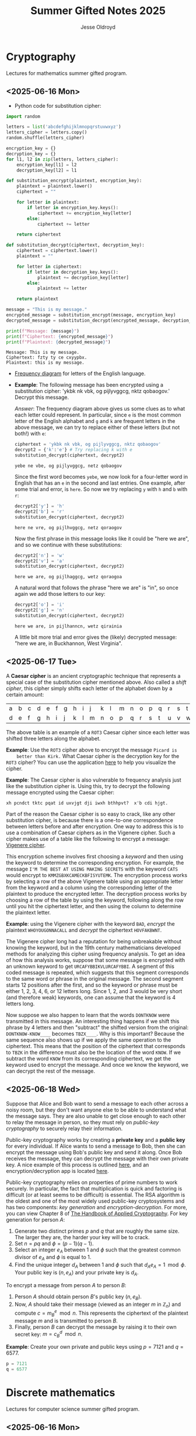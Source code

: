 #+TITLE: Summer Gifted Notes 2025
#+AUTHOR: Jesse Oldroyd

* Cryptography
  :PROPERTIES:
  :EXPORT_FILE_NAME: cryptography
  :END:
  Lectures for mathematics summer gifted program.
** <2025-06-16 Mon>
   - Python code for substitution cipher:
   #+begin_src python :results output :session yes :exports both
     import random

     letters = list('abcdefghijklmnopqrstuvwxyz')
     letters_cipher = letters.copy()
     random.shuffle(letters_cipher)

     encryption_key = {}
     decryption_key = {}
     for l1, l2 in zip(letters, letters_cipher):
         encryption_key[l1] = l2
         decryption_key[l2] = l1

     def substitution_encrypt(plaintext, encryption_key):
         plaintext = plaintext.lower()
         ciphertext = ""

         for letter in plaintext:
             if letter in encryption_key.keys():
                 ciphertext += encryption_key[letter]
             else:
                 ciphertext += letter

         return ciphertext

     def substitution_decrypt(ciphertext, decryption_key):
         ciphertext = ciphertext.lower()
         plaintext = ""

         for letter in ciphertext:
             if letter in decryption_key.keys():
                 plaintext += decryption_key[letter]
             else:
                 plaintext += letter

         return plaintext

     message = "This is my message."
     encrypted_message = substitution_encrypt(message, encryption_key)
     decrypted_message = substitution_decrypt(encrypted_message, decryption_key)

     print(f"Message: {message}")
     print(f"Ciphertext: {encrypted_message}")
     print(f"Plaintext: {decrypted_message}")
   #+end_src

   #+RESULTS:
   : Message: This is my message.
   : Ciphertext: fzty ty ce cxyypbx.
   : Plaintext: this is my message.

   - [[https://pi.math.cornell.edu/~mec/2003-2004/cryptography/subs/frequencies.html][Frequency diagram]] for letters of the English language.

   - *Example*: The following message has been encrypted using a substitution
     cipher: 'ykbk nk vbk, og pijlyvggcg, nktz qobaogov.'
     Decrypt this message.

     /Answer/: The frequency diagram above gives us some clues as to what each
     letter could represent.  In particular, since ~e~ is the most common letter
     of the English alphabet and ~g~ and ~k~ are frequent letters in the above
     message, we can try to replace either of these letters (but not both!) with
     ~e~:
     #+begin_src python :session yes :exports both
       ciphertext = 'ykbk nk vbk, og pijlyvggcg, nktz qobaogov'
       decrypt2 = {'k':'e'} # Try replacing k with e
       substitution_decrypt(ciphertext, decrypt2)
     #+end_src

     #+RESULTS:
     : yebe ne vbe, og pijlyvggcg, netz qobaogov

     Since the first word becomes ~yebe~, we now look for a four-letter word in
     English that has an ~e~ in the second and last entries.  One example, after
     some trial and error, is ~here~.  So now we try replacing ~y~ with ~h~ and
     ~b~ with ~r~:
     #+begin_src python :session yes :exports both
       decrypt2['y'] = 'h'
       decrypt2['b'] = 'r'
       substitution_decrypt(ciphertext, decrypt2)
     #+end_src

     #+RESULTS:
     : here ne vre, og pijlhvggcg, netz qoraogov

     Now the first phrase in this message looks like it could be "here we are",
     and so we continue with these substitutions:
     #+begin_src python :session yes :exports both
       decrypt2['n'] = 'w'
       decrypt2['v'] = 'a'
       substitution_decrypt(ciphertext, decrypt2)
     #+end_src

     #+RESULTS:
     : here we are, og pijlhaggcg, wetz qoraogoa

     A natural word that follows the phrase "here we are" is "in", so once again
     we add those letters to our key:
     #+begin_src python :session yes :exports both
       decrypt2['o'] = 'i'
       decrypt2['g'] = 'n'
       substitution_decrypt(ciphertext, decrypt2)
     #+end_src

     #+RESULTS:
     : here we are, in pijlhanncn, wetz qirainia

     A little bit more trial and error gives the (likely) decrypted message:
     "here we are, in Buckhannon, West Virginia".
** <2025-06-17 Tue>
   A *Caesar cipher* is an ancient cryptographic technique that represents a
   special case of the substitution cipher mentioned above.  Also called a
   /shift cipher/, this cipher simply shifts each letter of the alphabet down by
   a certain amount:
   | a | b | c | d | e | f | g | h | i | j | k | l | m | n | o | p | q | r | s | t | u | v | w | x | y | z |
   | d | e | f | g | h | i | j | k | l | m | n | o | p | q | r | s | t | u | v | w | x | y | z | a | b | c |

   The above table is an example of a ~ROT3~ Caesar cipher since each letter was
   shifted three letters along the alphabet.

   *Example*: Use the ~ROT3~ cipher above to encrypt the message ~Picard is
    better than Kirk.~  What Caesar cipher is the decryption key for the ~ROT3~
    cipher?  You can use the application [[https://caesar-cipher.com/caesar-cipher-wheel][here]] to help you visualize the cipher.

   *Example*: The Caesar cipher is also vulnerable to frequency analysis just
    like the substitution cipher is.  Using this, try to decrypt the following
    message encrypted using the Caesar cipher:
    #+begin_src python :results output :exports results
      letters = list('abcdefghijklmnopqrstuvwxyz')
      letters_rotated = []
      for j in range(26):
          new_letter_pos = (j+15)%26
          letters_rotated.append(letters[new_letter_pos])

      message = "Is anyone even able to figure out this message?  I'm not sure."

      encryption_key = {}
      decryption_key = {}
      for l1, l2 in zip(letters, letters_rotated):
          encryption_key[l1] = l2
          decryption_key[l2] = l1

      def substitution_encrypt(plaintext, encryption_key):
          plaintext = plaintext.lower()
          ciphertext = ""

          for letter in plaintext:
              if letter in encryption_key.keys():
                  ciphertext += encryption_key[letter]
              else:
                  ciphertext += letter

          return ciphertext

      def substitution_decrypt(ciphertext, decryption_key):
          ciphertext = ciphertext.lower()
          plaintext = ""

          for letter in ciphertext:
              if letter in decryption_key.keys():
                  plaintext += decryption_key[letter]
              else:
                  plaintext += letter

          return plaintext

      print(substitution_encrypt(message, encryption_key))
    #+end_src

    #+RESULTS:
    : xh pcndct tktc pqat id uxvjgt dji iwxh bthhpvt?  x'b cdi hjgt.

    Part of the reason the Caesar cipher is so easy to crack, like any other
    substitution cipher, is because there is a one-to-one correspondence between
    letters before and after encryption.  One way to address this is to use a
    combination of Caesar ciphers as in the Vigenere cipher.  Such a cipher
    makes use of a table like the following to encrypt a message: [[https://en.wikipedia.org/wiki/Vigen%C3%A8re_cipher#/media/File:Vigen%C3%A8re_square_shading.svg][Vigenere
    cipher]].

    This encryption scheme involves first choosing a /keyword/ and then using
    the keyword to determine the corresponding encryption.  For example, the
    message ~I'M THE BEST AT USING MAKING SECRETS~ with the keyword ~CATS~ would
    encrypt to ~KMMZGBXKCAMECKBFISYUTEMK~.  The encryption process works by
    selecting a row of the above Vigenere table using an appropriate letter from
    the keyword and a column using the corresponding letter of the plaintext to
    produce the encrypted letter.  The decryption process works by choosing a
    row of the table by using the keyword, following along the row until you hit
    the ciphertext letter, and then using the column to determine the plaintext
    letter.

    *Example*: using the Vigenere cipher with the keyword ~BAD~, /encrypt/ the
     plaintext ~WHOYOUGONNACALL~ and /decrypt/ the ciphertext ~HOVFAKBWNT~.

    The Vigenere cipher long had a reputation for being unbreakable without
    knowing the keyword, but in the 19th century mathematicians developed
    methods for analyzing this cipher using frequency analysis.  To get an idea
    of how this analysis works, suppose that some message is encrypted with an
    unknown keyword to get ~URCAFYBBIKVLURCAFYBBI~.  A segment of this coded
    message is repeated, which suggests that this segment corresponds to the
    same word or phrase in the original message.  The second segment starts $12$
    positions after the first, and so the keyword or phrase must be either $1$,
    $2$, $3$, $4$, $6$, or $12$ letters long.  Since $1$, $2$, and $3$ would be
    very short (and therefore weak) keywords, one can assume that the keyword is
    $4$ letters long.

    Now suppose we also happen to learn that the words ~DONTKNOW~ were
    transmitted in this message.  An interesting thing happens if we shift this
    phrase by $4$ letters and then "subtract"  the shifted version from the
    original: ~DONTKNOW-KNOW____~ becomes ~TBZX____~.  Why is this important?
    Because the same sequence also shows up if we apply the same operation to
    the ciphertext.  This means that the position of the ciphertext that
    corresponds to ~TBZK~ in the difference must also be the location of the
    word ~KNOW~.  If we subtract the word ~KNOW~ from its corresponding
    ciphertext, we get the keyword used to encrypt the message.  And once we
    know the keyword, we can decrypt the rest of the message.
** <2025-06-18 Wed>
   Suppose that Alice and Bob want to send a message to each other across a
   noisy room, but they don't want anyone else to be able to understand what the
   message says.  They are also unable to get close enough to each other to
   relay the message in person, so they must rely on /public-key cryptography/
   to securely relay their information.

   Public-key cryptography works by creating a *private key* and a *public key*
   for every individual.  If Alice wants to send a message to Bob, then she can
   encrypt the message using Bob's public key and send it along.  Once Bob
   receives the message, they can decrypt the message with their own private
   key.  A nice example of this process is outlined [[https://crypto.mste.illinois.edu/][here]], and an
   encryption/decryption app is located [[https://crypto.mste.illinois.edu/encryption][here]].

   Public-key cryptography relies on properties of prime numbers to work
   securely.  In particular, the fact that multiplication is quick and factoring
   is difficult (or at least seems to be difficult) is essential.  The RSA
   algorithm is the oldest and one of the most widely used public-key
   cryptosystems and has two components: /key generation/ and
   /encryption-decryption/.  For more, you can view Chapter 8 of [[https://cacr.uwaterloo.ca/hac/about/chap8.pdf][The Handbook of
   Applied Cryptography]].  For key generation for person $A$:
   1. Generate two distinct primes $p$ and $q$ that are roughly the same size.
      The larger they are, the harder your key will be to crack.
   2. Set $n = pq$ and $\phi = (p-1)(q-1)$.
   3. Select an integer $e_A$ between $1$ and $\phi$ such that the greatest
      common divisor of $e_A$ and $\phi$ is equal to $1$.
   4. Find the unique integer $d_A$ between $1$ and $\phi$ such that $d_Ae_A =
      1\mod\phi$.  Your public key is $(n, e_A)$ and your private key is $d_A$.
   To encrypt a message from person $A$ to person $B$:
   1. Person $A$ should obtain person $B$'s public key $(n, e_B)$.
   2. Now, $A$ should take their message (viewed as an integer $m$ in
      $\mathbb{Z}_n$) and compute $c = m^e_B\mod n$.  This represents the
      ciphertext of the plaintext message $m$ and is transmitted to person $B$.
   3. Finally, person $B$ can decrypt the message by raising it to their own
      secret key: $m = c^d_B \mod n$.

   *Example*: Create your own private and public keys using $p = 7121$ and $q =
    6577$.
   #+begin_src python :results output :export both
     p = 7121
     q = 6577

   #+end_src
* Discrete mathematics
  :PROPERTIES:
  :EXPORT_FILE_NAME: discrete
  :END:
  Lectures for computer science summer gifted program.
** <2025-06-16 Mon>
   - Consider the problem of counting all multiples of $3$ or $5$ located below
   $1000$.  We'd like to solve this with a computer, but first we need to
   translate this into a form our computer program (Python) can understand.
   Therefore, it's not a bad idea to follow the workflow below:
   1. If the problem is too complicated, try to solve a simpler version of the
      problem.  Try multiple versions until you're confident you have a strategy
      that will work in general.  In particular, you want to make sure your
      strategy can appropriate deal with any /edge cases/.
   2. Try writing down the exact steps of your solution in good detail.  You
      will need a concrete description of your solution (i.e., an *algorithm*)
      to implement in your program.
   3. Convert each step of your algorithm into an appropriate section of
      computer code.  If you find this difficult to do at a particular step, it
      might mean you need to break this step into several simpler steps.

   For the previous problem of counting multiples, here is one potential
   algorithm:
   1. Count all the multiples of $3$ that are below $1000$.  Call this number
      $n_1$.
   2. Count all the multiples of $5$ that are below $1000$.  Call this number
      $n_2$.
   3. Count all the multiples of $3$ and $5$ that are below $1000$.  Call this
      number $n_3$.
   4. Compute $n_1 + n_2 - n_3$.


   - For another problem (also taken from [[https://projecteuler.net/][Project Euler]]), define the value of
     the $n^\text{th}$ *Fibonacci number* by the equations

   $$F_0 = 1, F_1 = 2\text{ and } F_n = F_{n-1}+F_{n-2}.$$

   Find the sum of the *even-valued* Fibonacci numbers that
   do not exceed $4000000$.
** <2025-06-17 Tue>
   Number theory is the study of the set of natural numbers $\mathbb{N}$, which
   for us is just the set of nonnegative whole numbers.  Since the prime numbers
   are the "building blocks" of every positive integer, number theory pays
   special attention to these numbers and the related concept of /divisibility/.
   In particular, we say that $j$ *divides* $k$ if there is a whole number $m$
   such that $k = mj$.  For instance, $2\mid 4$ and $15\mid60$ but $8\nmid20$.

   We can use Python to check if one number divides another quite easily using
   the *modulo* operator ~%~:
   #+begin_src python :exports both :results yes
     4%2 # = 0 since 2 | 4
     60%15 # = 0 since 15 | 60%15
     20%8 # does NOT equal 0 since 8 does not divide 20
   #+end_src

   *Example*: What does the modulo operator represent?  For example, if ~n%4~
    evaluates to $3$ for some mystery number $n$, what does this tell us about
    $n$?

   *Example*: What are all of the possible values of ~n%4~?  What about ~n%6~?

   Arithmetic with the modulo operator is called *modular arithmetic*.  We
   denote the result of ~k%n~ with the notation $k\mod n$.

   *Example*: Find $9\mod 5$ and $4452 \mod  71$.

   *Example*: If $k$ is a number that is a multiple of $3$ (i.e., $3\mid k$),
    what is true about $k\mod 3$?  What about the sum of its digits modulo $3$?

   An important property of modular arithmetic is that it "respects" regular
   arithmetic: if $a+b=c$ then $(a+b)\mod n = c \mod n$.

   *Example*: Modular arithmetic has applications in diverse fields of
    mathematics and its applications.  One important example lies in /error
    correcting codes/.  For example, the ISBN-10 is a ten digit number that is
    used to identify a specific text.  However, this can't be any ten digit
    number as some structure is required to help with identification.  A certain
    (amazing) book has ISBN given by $0691175918$.  To check that this is a
    valid ISBN, we multiply each digit by a decreasing sequence starting at 10,
    and then check if the result is a multiple of $11$:
    #+begin_src python :results output :exports both
      # isbn = 0691175918

      checksum = 10*0 + 9*6 + 8*9 + 7*1 + 6*1 + 5*7 + 4*5 + 3*9 + 2*1 + 1*8
      print(checksum%11)
    #+end_src

    #+RESULTS:
    : 0

    *Example*: Is $0416522351$ a valid ISBN-10 number?

    *Example*: Suppose that a book has a partial ISBN-10 number given by
     $030654401?$, where the last digit is unreadable.  What must the last
     digit be?

    The value of $k\mod n$ can be found using the *division algorithm*, which
    is one of the oldest and most important algorithms in mathematics.

    *Example*: Implement the division algorithm in Python.  As an example of
    what your algorithm should be capable of, ~division(45322, 21)~ should
    return the following values for the quotient $q$ and remainder $r$:

    #+begin_src python :exports results :results output
      def division(m, n):
        if m%1 != 0 or n%1 != 0 or m < 0 or n < 0:
          raise ValueError('Please enter nonnegative integers!')
        else:
          q = 0
          r = m
          while r >= n:
            q = q+1
            r = m - q*n

          return q, r

      print(division(45322, 21))
    #+end_src

    #+RESULTS:
    : (2158, 4)

     Modular arithmetic is also useful when dealing with /cyclic/ quantities.

    *Example*: A video game puzzle involves rotating three concentric rings so
     that their platforms line up.  At the start of the puzzle, the platforms
     are pointing east.  To solve the puzzle, all the platforms must be pointing
     south.  If moving a ring moves its adjacent circles in the opposite
     direction by the same amount, what moves will solve the puzzle?

     *Answer*: The puzzle is equivalent to solving the system of equations given
      by

      $$-x-y=1, -x+y-z=1, -y+z=1$$

      over $\mathbb{Z}_4$, where $x$ is the number of moves required of the
      inner ring, $y$ the middle and $z$ the outer.  This can easily be done
      using Python:
     #+begin_src python :results none :exports none
       from sympy import solve, ZZ
       from sympy.abc import x, y, z

       print(solve([-x-y-1, -x+y-z-1, -y+z-1], [x,y,z]))
     #+end_src

    The Caesar cipher (and Vigenere cipher) is also an application of modular
    arithmetic.

    *Example*: Create a Python program that implements the Caesar cipher.  The
     program should be able to take a given string and a given rotation value
     and return the encrypted version of that string.

    *Example*: An *affine cipher* is a modified form of the Caesar cipher that
    makes use of multiplication as well as addition to shift letters around.
    These ciphers take the form $f(x) = ax + b \mod 26$ when using the English
    alphabet.  Modify your code from the last example to create an affine
    cipher.

    Modular arithmetic is also useful in the construction of *one-way
    functions*, which are tools to verify correctness or integrity of some
    transmission.  For example, a recipient can use a one-way function to verify
    that they have successfully decrypted a message without referring to the
    message itself.  A good one-way function should be easy to compute but very
    difficult to invert.

    *Example*: Create a one-way function $f(x)$ as follows: let $n = 894847$ and
     define $f(x) = x^3 \mod n$ for $x$ in $\mathbb{Z}_n$.  Use this function to
     determine which other group in class was given the same number as you.
